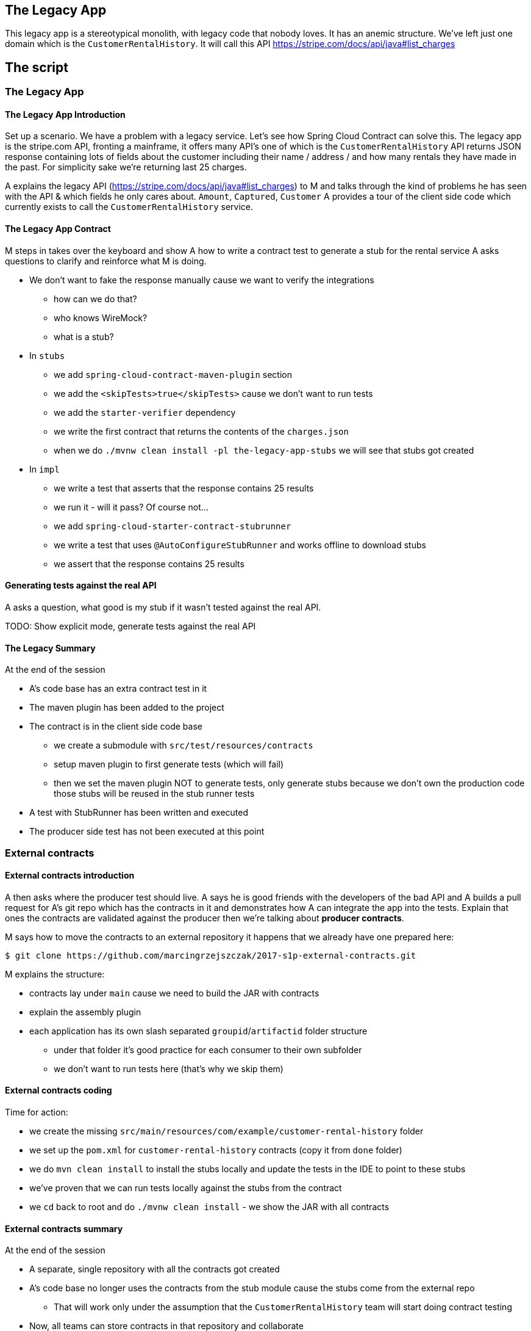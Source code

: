 == The Legacy App

This legacy app is a stereotypical monolith, with legacy code
that nobody loves. It has an anemic structure. We've left just
one domain which is the `CustomerRentalHistory`. It will call this API
https://stripe.com/docs/api/java#list_charges

== The script

=== The Legacy App

==== The Legacy App Introduction

Set up a scenario. We have a problem with a legacy service. Let’s see how
Spring Cloud Contract can solve this. The legacy app is the stripe.com API,
fronting a mainframe, it offers many API’s one of which is the `CustomerRentalHistory`
API returns JSON response containing lots of fields about the customer including
their name / address / and how many rentals they have made in the past. For simplicity sake
we're returning last 25 charges.

A explains the legacy API (https://stripe.com/docs/api/java#list_charges)
to M and talks through the kind of problems he has seen with
the API & which fields he only cares about. `Amount`, `Captured`, `Customer`
A provides a tour of the client side code which currently exists to call the
`CustomerRentalHistory` service.

==== The Legacy App Contract

M steps in takes over the keyboard and show A how to write a contract
test to generate a stub for the rental service A asks questions to clarify
and reinforce what M is doing.

- We don't want to fake the response manually cause we
want to verify the integrations
* how can we do that?
* who knows WireMock?
* what is a stub?
- In `stubs`
* we add `spring-cloud-contract-maven-plugin` section
* we add the `<skipTests>true</skipTests>` cause we don't want to run tests
* we add the `starter-verifier` dependency
* we write the first contract that returns the contents of the `charges.json`
* when we do `./mvnw clean install -pl the-legacy-app-stubs` we will see that stubs
got created
- In `impl`
* we write a test that asserts that the response contains 25 results
* we run it - will it pass? Of course not...
* we add `spring-cloud-starter-contract-stubrunner`
* we write a test that uses `@AutoConfigureStubRunner` and works offline to download stubs
* we assert that the response contains 25 results

==== Generating tests against the real API

A asks a question, what good is my stub if it wasn't tested
against the real API.

TODO: Show explicit mode, generate tests against the
real API

==== The Legacy Summary

At the end of the session

- A’s code base has an extra contract test in it
- The maven plugin has been added to the project
- The contract is in the client side code base
* we create a submodule with `src/test/resources/contracts`
* setup maven plugin to first generate tests (which will fail)
* then we set the maven plugin NOT to generate tests, only
generate stubs because we don’t own the production code those stubs will be reused in the stub runner tests
- A test with StubRunner has been written and executed
- The producer side test has not been executed at this point

=== External contracts

==== External contracts introduction

A then asks where the producer test should live.
A says he is good friends with the developers of the bad API
and A builds a pull request for A’s git repo which
has the contracts in it and demonstrates how A can
integrate the app into the tests. Explain that ones the
contracts are validated against the producer then we're talking
about *producer contracts*.

M says how to move the contracts to an external repository
it happens that we already have one prepared here:

```
$ git clone https://github.com/marcingrzejszczak/2017-s1p-external-contracts.git
```

M explains the structure:

- contracts lay under `main` cause we need to build the JAR with contracts
- explain the assembly plugin
- each application has its own slash separated `groupid`/`artifactid` folder
structure
* under that folder it's good practice for each consumer to their own subfolder
* we don't want to run tests here (that's why we skip them)

==== External contracts coding

Time for action:

- we create the missing `src/main/resources/com/example/customer-rental-history` folder
- we set up the `pom.xml` for `customer-rental-history` contracts (copy it from `done` folder)
- we do `mvn clean install` to install the stubs locally and update the tests in the IDE
to point to these stubs
- we've proven that we can run tests locally against the stubs from the contract
- we `cd` back to root and do `./mvnw clean install` - we show the JAR with all contracts

==== External contracts summary

At the end of the session

- A separate, single repository with all the contracts got created
- A’s code base no longer uses the contracts from the stub module
cause the stubs come from the external repo
* That will work only under the assumption that the `CustomerRentalHistory`
team will start doing contract testing
- Now, all teams can store contracts in that repository and collaborate
- We're ready to make `the legacy application` test its own API

=== Contracts for legacy app

==== Contracts for legacy app introduction

A realizes that he is just as bad as `CustomerRentalHistory` with his clients
and now A wants to adopt SCC for his FraudDetectionService.

- we setup SCC for FDS
* to simplify the process we will store the contracts with the app
- copy the contracts for the legacy app with `stubsPerConsumer` structure
* let's assume that there are 2 clients `audit-service` and `insurance-service`
* `audit` needs the `message` field
* `insurance` needs the `message` & `ex27` fields

M explains the idea

A asks, can I delete `ex27` field? I don't remember if anybody uses it...
A explains what consumer contracts are.

=== Continuous Delivery

What does this actually mean in the context of CD (SLIDES TIME)
- Can you safely delete a field in your API?
- Have my consumers changed and break me?
- Are my API changes backward compatible?

=== Microservices (slides)

- Recapping what we've learned
- Consumer Driven Contracts (A's previous presentation)
- NodeJS